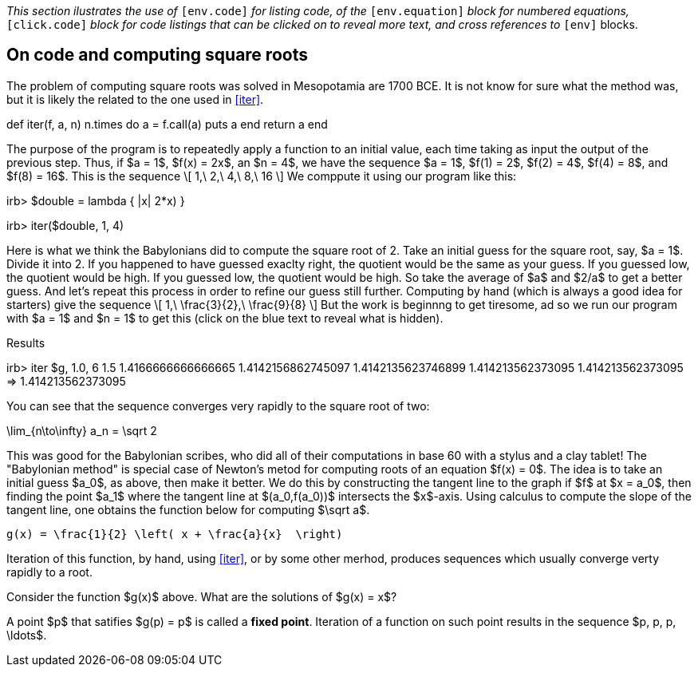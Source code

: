 
_This section ilustrates the use of_ `[env.code]` _for
listing code, of the_ `[env.equation]` _block for numbered
equations,_ `[click.code]` _block for code listings
that can be clicked on to reveal more text, and
cross references to_ `[env]` blocks.

== On code and computing square roots

The problem of computing square roots was
solved in Mesopotamia are 1700 BCE.  It is not
know for sure what the method was, but it is
likely the related to the one used in <<iter>>.


[env.code#iter]
--
def iter(f, a, n)
  n.times do
    a = f.call(a)
    puts a
  end
  return  a
end
--

The purpose of the program is to repeatedly apply a function
to an initial value, each time taking as input the
output of the previous step.  Thus, if $a = 1$, $f(x)  = 2x$, an
$n = 4$, we have the sequence $a = 1$, $f(1) = 2$, $f(2) = 4$,
$f(4) = 8$, and $f(8) = 16$.  This is the sequence
\[
   1,\ 2,\ 4,\ 8,\ 16
\]
We comppute it using our program like this:
[env.code]
--
irb> $double = lambda { |x| 2*x) }

irb> iter($double, 1, 4)
--
Here is what we think the Babylonians did
to compute the square root of 2.  Take an
initial guess for the square root, say,
$a = 1$.  Divide it into 2.  If you happened
to have guessed exaclty right, the quotient
would be the same as your guess.  If you
guessed low, the quotient would be high.
If you guessed low, the quotient would
be high.  So take the average of
$a$ and $2/a$ to get a better guess.
And let's repeat this process in order
to refine our guess still further.
Computing by hand (which is always
a good idea for starters) give the
sequence
\[
  1,\ \frac{3}{2},\ \frac{9}{8}
 \]
But the work is beginnng to get tiresome, ad
so we run our program with $a = 1$ and $n = 1$
to get this (click on the blue text to reveal
what is hidden).

.Results
[click.code%numbered]
--
irb> iter $g, 1.0, 6
1.5
1.4166666666666665
1.4142156862745097
1.4142135623746899
1.414213562373095
1.414213562373095
=> 1.414213562373095
--

You can see that the sequence converges
very rapidly to the square root of two:
[env.equation]
--
\lim_{n\to\infty} a_n = \sqrt 2
--
This was good for the Babylonian
scribes, who did all of their
computations in base 60 with
a stylus and a clay tablet!
The "Babylonian method" is special case
of Newton's metod for computing roots
of an equation $f(x) = 0$.  The idea is
to take an initial guess $a_0$, as above,
then make it better.  We do this by
constructing the tangent line to the
graph if $f$ at $x = a_0$, then finding
the point $a_1$ where the tangent line
at $(a_0,f(a_0))$ intersects the $x$-axis.
Using calculus to compute the slope
of the tangent line, one obtains
the function below for computing
$\sqrt a$.
[env.equation]
--
  g(x) = \frac{1}{2} \left( x + \frac{a}{x}  \right)
--
Iteration of this function, by hand, using
<<iter>>, or by some other merhod,
produces sequences which usually converge
verty rapidly to a root.

[env.exercise]
--
Consider the function $g(x)$ above.
What are the solutions of $g(x) = x$?
--

[click.remark]
--
A point $p$ that satifies $g(p) = p$
is called a *fixed point*.  Iteration
of a function on such point results
in the sequence $p, p, p, \ldots$.
--
